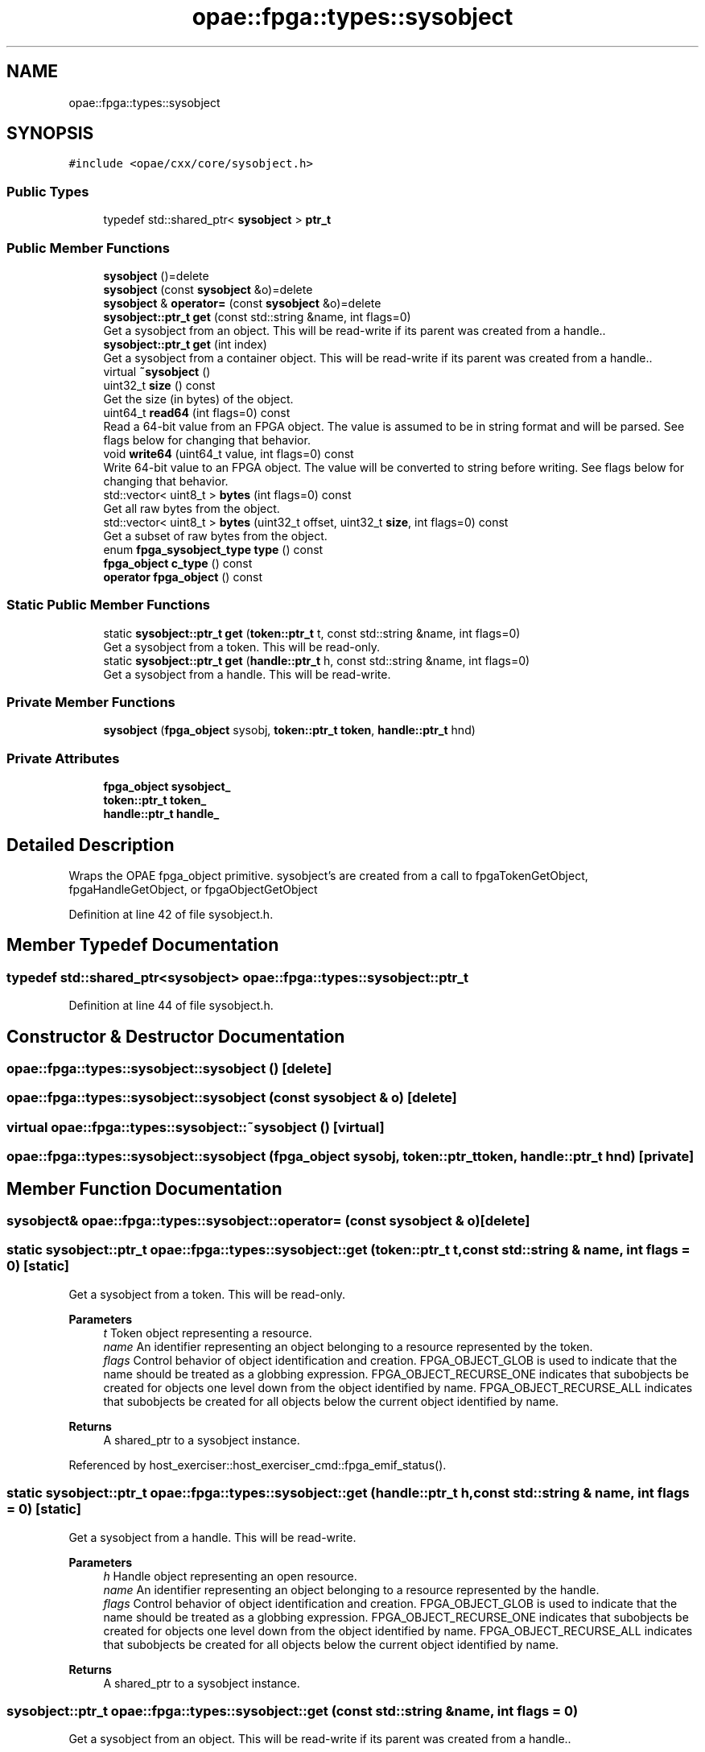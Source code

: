 .TH "opae::fpga::types::sysobject" 3 "Fri Feb 23 2024" "Version -.." "OPAE C API" \" -*- nroff -*-
.ad l
.nh
.SH NAME
opae::fpga::types::sysobject
.SH SYNOPSIS
.br
.PP
.PP
\fC#include <opae/cxx/core/sysobject\&.h>\fP
.SS "Public Types"

.in +1c
.ti -1c
.RI "typedef std::shared_ptr< \fBsysobject\fP > \fBptr_t\fP"
.br
.in -1c
.SS "Public Member Functions"

.in +1c
.ti -1c
.RI "\fBsysobject\fP ()=delete"
.br
.ti -1c
.RI "\fBsysobject\fP (const \fBsysobject\fP &o)=delete"
.br
.ti -1c
.RI "\fBsysobject\fP & \fBoperator=\fP (const \fBsysobject\fP &o)=delete"
.br
.ti -1c
.RI "\fBsysobject::ptr_t\fP \fBget\fP (const std::string &name, int flags=0)"
.br
.RI "Get a sysobject from an object\&. This will be read-write if its parent was created from a handle\&.\&. "
.ti -1c
.RI "\fBsysobject::ptr_t\fP \fBget\fP (int index)"
.br
.RI "Get a sysobject from a container object\&. This will be read-write if its parent was created from a handle\&.\&. "
.ti -1c
.RI "virtual \fB~sysobject\fP ()"
.br
.ti -1c
.RI "uint32_t \fBsize\fP () const"
.br
.RI "Get the size (in bytes) of the object\&. "
.ti -1c
.RI "uint64_t \fBread64\fP (int flags=0) const"
.br
.RI "Read a 64-bit value from an FPGA object\&. The value is assumed to be in string format and will be parsed\&. See flags below for changing that behavior\&. "
.ti -1c
.RI "void \fBwrite64\fP (uint64_t value, int flags=0) const"
.br
.RI "Write 64-bit value to an FPGA object\&. The value will be converted to string before writing\&. See flags below for changing that behavior\&. "
.ti -1c
.RI "std::vector< uint8_t > \fBbytes\fP (int flags=0) const"
.br
.RI "Get all raw bytes from the object\&. "
.ti -1c
.RI "std::vector< uint8_t > \fBbytes\fP (uint32_t offset, uint32_t \fBsize\fP, int flags=0) const"
.br
.RI "Get a subset of raw bytes from the object\&. "
.ti -1c
.RI "enum \fBfpga_sysobject_type\fP \fBtype\fP () const"
.br
.ti -1c
.RI "\fBfpga_object\fP \fBc_type\fP () const"
.br
.ti -1c
.RI "\fBoperator fpga_object\fP () const"
.br
.in -1c
.SS "Static Public Member Functions"

.in +1c
.ti -1c
.RI "static \fBsysobject::ptr_t\fP \fBget\fP (\fBtoken::ptr_t\fP t, const std::string &name, int flags=0)"
.br
.RI "Get a sysobject from a token\&. This will be read-only\&. "
.ti -1c
.RI "static \fBsysobject::ptr_t\fP \fBget\fP (\fBhandle::ptr_t\fP h, const std::string &name, int flags=0)"
.br
.RI "Get a sysobject from a handle\&. This will be read-write\&. "
.in -1c
.SS "Private Member Functions"

.in +1c
.ti -1c
.RI "\fBsysobject\fP (\fBfpga_object\fP sysobj, \fBtoken::ptr_t\fP \fBtoken\fP, \fBhandle::ptr_t\fP hnd)"
.br
.in -1c
.SS "Private Attributes"

.in +1c
.ti -1c
.RI "\fBfpga_object\fP \fBsysobject_\fP"
.br
.ti -1c
.RI "\fBtoken::ptr_t\fP \fBtoken_\fP"
.br
.ti -1c
.RI "\fBhandle::ptr_t\fP \fBhandle_\fP"
.br
.in -1c
.SH "Detailed Description"
.PP 
Wraps the OPAE fpga_object primitive\&. sysobject's are created from a call to fpgaTokenGetObject, fpgaHandleGetObject, or fpgaObjectGetObject 
.PP
Definition at line 42 of file sysobject\&.h\&.
.SH "Member Typedef Documentation"
.PP 
.SS "typedef std::shared_ptr<\fBsysobject\fP> \fBopae::fpga::types::sysobject::ptr_t\fP"

.PP
Definition at line 44 of file sysobject\&.h\&.
.SH "Constructor & Destructor Documentation"
.PP 
.SS "opae::fpga::types::sysobject::sysobject ()\fC [delete]\fP"

.SS "opae::fpga::types::sysobject::sysobject (const \fBsysobject\fP & o)\fC [delete]\fP"

.SS "virtual opae::fpga::types::sysobject::~sysobject ()\fC [virtual]\fP"

.SS "opae::fpga::types::sysobject::sysobject (\fBfpga_object\fP sysobj, \fBtoken::ptr_t\fP token, \fBhandle::ptr_t\fP hnd)\fC [private]\fP"

.SH "Member Function Documentation"
.PP 
.SS "\fBsysobject\fP& opae::fpga::types::sysobject::operator= (const \fBsysobject\fP & o)\fC [delete]\fP"

.SS "static \fBsysobject::ptr_t\fP opae::fpga::types::sysobject::get (\fBtoken::ptr_t\fP t, const std::string & name, int flags = \fC0\fP)\fC [static]\fP"

.PP
Get a sysobject from a token\&. This will be read-only\&. 
.PP
\fBParameters\fP
.RS 4
\fIt\fP Token object representing a resource\&. 
.br
\fIname\fP An identifier representing an object belonging to a resource represented by the token\&. 
.br
\fIflags\fP Control behavior of object identification and creation\&. FPGA_OBJECT_GLOB is used to indicate that the name should be treated as a globbing expression\&. FPGA_OBJECT_RECURSE_ONE indicates that subobjects be created for objects one level down from the object identified by name\&. FPGA_OBJECT_RECURSE_ALL indicates that subobjects be created for all objects below the current object identified by name\&.
.RE
.PP
\fBReturns\fP
.RS 4
A shared_ptr to a sysobject instance\&. 
.RE
.PP

.PP
Referenced by host_exerciser::host_exerciser_cmd::fpga_emif_status()\&.
.SS "static \fBsysobject::ptr_t\fP opae::fpga::types::sysobject::get (\fBhandle::ptr_t\fP h, const std::string & name, int flags = \fC0\fP)\fC [static]\fP"

.PP
Get a sysobject from a handle\&. This will be read-write\&. 
.PP
\fBParameters\fP
.RS 4
\fIh\fP Handle object representing an open resource\&. 
.br
\fIname\fP An identifier representing an object belonging to a resource represented by the handle\&. 
.br
\fIflags\fP Control behavior of object identification and creation\&. FPGA_OBJECT_GLOB is used to indicate that the name should be treated as a globbing expression\&. FPGA_OBJECT_RECURSE_ONE indicates that subobjects be created for objects one level down from the object identified by name\&. FPGA_OBJECT_RECURSE_ALL indicates that subobjects be created for all objects below the current object identified by name\&.
.RE
.PP
\fBReturns\fP
.RS 4
A shared_ptr to a sysobject instance\&. 
.RE
.PP

.SS "\fBsysobject::ptr_t\fP opae::fpga::types::sysobject::get (const std::string & name, int flags = \fC0\fP)"

.PP
Get a sysobject from an object\&. This will be read-write if its parent was created from a handle\&.\&. 
.PP
\fBParameters\fP
.RS 4
\fIname\fP An identifier representing an object belonging to this object\&. 
.br
\fIflags\fP Control behavior of object identification and creation\&. FPGA_OBJECT_GLOB is used to indicate that the name should be treated as a globbing expression\&. FPGA_OBJECT_RECURSE_ONE indicates that subobjects be created for objects one level down from the object identified by name\&. FPGA_OBJECT_RECURSE_ALL indicates that subobjects be created for all objects\&. Flags are defaulted to 0 meaning no flags\&.
.RE
.PP
\fBReturns\fP
.RS 4
A shared_ptr to a sysobject instance\&. 
.RE
.PP

.SS "\fBsysobject::ptr_t\fP opae::fpga::types::sysobject::get (int index)"

.PP
Get a sysobject from a container object\&. This will be read-write if its parent was created from a handle\&.\&. 
.PP
\fBParameters\fP
.RS 4
\fIindex\fP An index number to get\&.
.RE
.PP
\fBReturns\fP
.RS 4
A shared_ptr to a sysobject instance\&. 
.RE
.PP

.SS "uint32_t opae::fpga::types::sysobject::size () const"

.PP
Get the size (in bytes) of the object\&. 
.PP
\fBReturns\fP
.RS 4
The number of bytes that the object occupies in memory\&. 
.RE
.PP

.SS "uint64_t opae::fpga::types::sysobject::read64 (int flags = \fC0\fP) const"

.PP
Read a 64-bit value from an FPGA object\&. The value is assumed to be in string format and will be parsed\&. See flags below for changing that behavior\&. 
.PP
\fBParameters\fP
.RS 4
\fIflags\fP Flags that control how the object is read If FPGA_OBJECT_SYNC is used then object will update its buffered copy before retrieving the data\&. If FPGA_OBJECT_RAW is used, then the data will be read as raw bytes into the uint64_t pointer variable\&. Flags are defaulted to 0 meaning no flags\&.
.RE
.PP
\fBReturns\fP
.RS 4
A 64-bit value from the object\&. 
.RE
.PP

.SS "void opae::fpga::types::sysobject::write64 (uint64_t value, int flags = \fC0\fP) const"

.PP
Write 64-bit value to an FPGA object\&. The value will be converted to string before writing\&. See flags below for changing that behavior\&. 
.PP
\fBParameters\fP
.RS 4
\fIvalue\fP The value to write to the object\&. 
.br
\fIflags\fP Flags that control how the object is written If FPGA_OBJECT_RAW is used, then the value will be written as raw bytes\&. Flags are defaulted to 0 meaning no flags\&.
.RE
.PP
\fBNote\fP
.RS 4
This operation will force a sync operation to update its cached buffer 
.RE
.PP

.SS "std::vector<uint8_t> opae::fpga::types::sysobject::bytes (int flags = \fC0\fP) const"

.PP
Get all raw bytes from the object\&. 
.PP
\fBParameters\fP
.RS 4
\fIflags\fP Flags that control how object is read If FPGA_OBJECT_SYNC is used then object will update its buffered copy before retrieving the data\&.
.RE
.PP
\fBReturns\fP
.RS 4
A vector of all bytes in the object\&. 
.RE
.PP

.SS "std::vector<uint8_t> opae::fpga::types::sysobject::bytes (uint32_t offset, uint32_t size, int flags = \fC0\fP) const"

.PP
Get a subset of raw bytes from the object\&. 
.PP
\fBParameters\fP
.RS 4
\fIoffset\fP The bytes offset for the start of the returned vector\&. 
.br
\fIsize\fP The number of bytes for the returned vector\&. 
.br
\fIflags\fP Flags that control how object is read If FPGA_OBJECT_SYNC is used then object will update its buffered copy before retrieving the data\&.
.RE
.PP
\fBReturns\fP
.RS 4
A vector of size bytes in the object starting at offset\&. 
.RE
.PP

.SS "enum \fBfpga_sysobject_type\fP opae::fpga::types::sysobject::type () const"
Get the object type (attribute or container) 
.SS "\fBfpga_object\fP opae::fpga::types::sysobject::c_type () const\fC [inline]\fP"
Retrieve the underlying fpga_object primitive\&. 
.PP
Definition at line 185 of file sysobject\&.h\&.
.PP
References sysobject_\&.
.SS "opae::fpga::types::sysobject::operator \fBfpga_object\fP () const\fC [inline]\fP"
Retrieve the underlying fpga_object primitive\&. 
.PP
Definition at line 189 of file sysobject\&.h\&.
.PP
References sysobject_\&.
.SH "Field Documentation"
.PP 
.SS "\fBfpga_object\fP opae::fpga::types::sysobject::sysobject_\fC [private]\fP"

.PP
Definition at line 193 of file sysobject\&.h\&.
.PP
Referenced by c_type(), and operator fpga_object()\&.
.SS "\fBtoken::ptr_t\fP opae::fpga::types::sysobject::token_\fC [private]\fP"

.PP
Definition at line 194 of file sysobject\&.h\&.
.SS "\fBhandle::ptr_t\fP opae::fpga::types::sysobject::handle_\fC [private]\fP"

.PP
Definition at line 195 of file sysobject\&.h\&.

.SH "Author"
.PP 
Generated automatically by Doxygen for OPAE C API from the source code\&.
